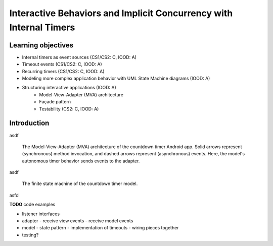 Interactive Behaviors and Implicit Concurrency with Internal Timers
===================================================================

Learning objectives
-------------------

* Internal timers as event sources (CS1/CS2: C, IOOD: A)
* Timeout events (CS1/CS2: C, IOOD: A)
* Recurring timers (CS1/CS2: C, IOOD: A)
* Modeling more complex application behavior with UML State Machine diagrams (IOOD: A)
* Structuring interactive applications (IOOD: A)
   * Model-View-Adapter (MVA) architecture
   * Façade pattern
   * Testability (CS2: C, IOOD: A)

Introduction
------------

asdf

.. figure:: images/AutonomousModelViewAdapter.png
   :alt: Autonomous Model-View-Adapter Architecture
   :scale: 100%

   The Model-View-Adapter (MVA) architecture of the countdown timer 
   Android app. Solid arrows represent (synchronous) method invocation, 
   and dashed arrows represent (asynchronous) events. Here, the model's
   autonomous timer behavior sends events to the adapter.

asdf

.. figure:: images/CountdownTimerStates.png
   :alt: Countdown Timer FSM

   The finite state machine of the countdown timer model.

asfd

**TODO** code examples

- listener interfaces
- adapter
  - receive view events
  - receive model events
- model
  - state pattern
  - implementation of timeouts
  - wiring pieces together
- testing?
